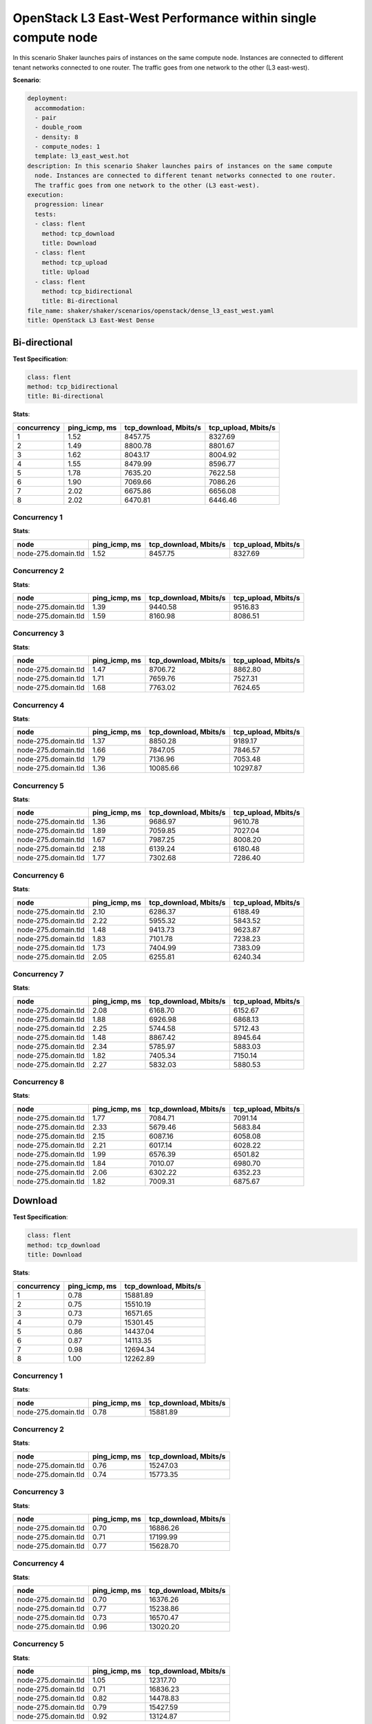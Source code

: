 .. _openstack_l3_east_west_dense:

OpenStack L3 East-West Performance within single compute node
*************************************************************

In this scenario Shaker launches pairs of instances on the same compute node.
Instances are connected to different tenant networks connected to one router.
The traffic goes from one network to the other (L3 east-west).

**Scenario**:

.. code-block:: yaml

    deployment:
      accommodation:
      - pair
      - double_room
      - density: 8
      - compute_nodes: 1
      template: l3_east_west.hot
    description: In this scenario Shaker launches pairs of instances on the same compute
      node. Instances are connected to different tenant networks connected to one router.
      The traffic goes from one network to the other (L3 east-west).
    execution:
      progression: linear
      tests:
      - class: flent
        method: tcp_download
        title: Download
      - class: flent
        method: tcp_upload
        title: Upload
      - class: flent
        method: tcp_bidirectional
        title: Bi-directional
    file_name: shaker/shaker/scenarios/openstack/dense_l3_east_west.yaml
    title: OpenStack L3 East-West Dense

Bi-directional
==============

**Test Specification**:

.. code-block:: yaml

    class: flent
    method: tcp_bidirectional
    title: Bi-directional

.. image:: 4e4a93eb-45a9-4036-90ba-e8d012646879.*

**Stats**:

===========  =============  =====================  ===================
concurrency  ping_icmp, ms  tcp_download, Mbits/s  tcp_upload, Mbits/s
===========  =============  =====================  ===================
          1           1.52                8457.75              8327.69
          2           1.49                8800.78              8801.67
          3           1.62                8043.17              8004.92
          4           1.55                8479.99              8596.77
          5           1.78                7635.20              7622.58
          6           1.90                7069.66              7086.26
          7           2.02                6675.86              6656.08
          8           2.02                6470.81              6446.46
===========  =============  =====================  ===================

Concurrency 1
-------------

**Stats**:

===================  =============  =====================  ===================
node                 ping_icmp, ms  tcp_download, Mbits/s  tcp_upload, Mbits/s
===================  =============  =====================  ===================
node-275.domain.tld           1.52                8457.75              8327.69
===================  =============  =====================  ===================

Concurrency 2
-------------

**Stats**:

===================  =============  =====================  ===================
node                 ping_icmp, ms  tcp_download, Mbits/s  tcp_upload, Mbits/s
===================  =============  =====================  ===================
node-275.domain.tld           1.39                9440.58              9516.83
node-275.domain.tld           1.59                8160.98              8086.51
===================  =============  =====================  ===================

Concurrency 3
-------------

**Stats**:

===================  =============  =====================  ===================
node                 ping_icmp, ms  tcp_download, Mbits/s  tcp_upload, Mbits/s
===================  =============  =====================  ===================
node-275.domain.tld           1.47                8706.72              8862.80
node-275.domain.tld           1.71                7659.76              7527.31
node-275.domain.tld           1.68                7763.02              7624.65
===================  =============  =====================  ===================

Concurrency 4
-------------

**Stats**:

===================  =============  =====================  ===================
node                 ping_icmp, ms  tcp_download, Mbits/s  tcp_upload, Mbits/s
===================  =============  =====================  ===================
node-275.domain.tld           1.37                8850.28              9189.17
node-275.domain.tld           1.66                7847.05              7846.57
node-275.domain.tld           1.79                7136.96              7053.48
node-275.domain.tld           1.36               10085.66             10297.87
===================  =============  =====================  ===================

Concurrency 5
-------------

**Stats**:

===================  =============  =====================  ===================
node                 ping_icmp, ms  tcp_download, Mbits/s  tcp_upload, Mbits/s
===================  =============  =====================  ===================
node-275.domain.tld           1.36                9686.97              9610.78
node-275.domain.tld           1.89                7059.85              7027.04
node-275.domain.tld           1.67                7987.25              8008.20
node-275.domain.tld           2.18                6139.24              6180.48
node-275.domain.tld           1.77                7302.68              7286.40
===================  =============  =====================  ===================

Concurrency 6
-------------

**Stats**:

===================  =============  =====================  ===================
node                 ping_icmp, ms  tcp_download, Mbits/s  tcp_upload, Mbits/s
===================  =============  =====================  ===================
node-275.domain.tld           2.10                6286.37              6188.49
node-275.domain.tld           2.22                5955.32              5843.52
node-275.domain.tld           1.48                9413.73              9623.87
node-275.domain.tld           1.83                7101.78              7238.23
node-275.domain.tld           1.73                7404.99              7383.09
node-275.domain.tld           2.05                6255.81              6240.34
===================  =============  =====================  ===================

Concurrency 7
-------------

**Stats**:

===================  =============  =====================  ===================
node                 ping_icmp, ms  tcp_download, Mbits/s  tcp_upload, Mbits/s
===================  =============  =====================  ===================
node-275.domain.tld           2.08                6168.70              6152.67
node-275.domain.tld           1.88                6926.98              6868.13
node-275.domain.tld           2.25                5744.58              5712.43
node-275.domain.tld           1.48                8867.42              8945.64
node-275.domain.tld           2.34                5785.97              5883.03
node-275.domain.tld           1.82                7405.34              7150.14
node-275.domain.tld           2.27                5832.03              5880.53
===================  =============  =====================  ===================

Concurrency 8
-------------

**Stats**:

===================  =============  =====================  ===================
node                 ping_icmp, ms  tcp_download, Mbits/s  tcp_upload, Mbits/s
===================  =============  =====================  ===================
node-275.domain.tld           1.77                7084.71              7091.14
node-275.domain.tld           2.33                5679.46              5683.84
node-275.domain.tld           2.15                6087.16              6058.08
node-275.domain.tld           2.21                6017.14              6028.22
node-275.domain.tld           1.99                6576.39              6501.82
node-275.domain.tld           1.84                7010.07              6980.70
node-275.domain.tld           2.06                6302.22              6352.23
node-275.domain.tld           1.82                7009.31              6875.67
===================  =============  =====================  ===================

Download
========

**Test Specification**:

.. code-block:: yaml

    class: flent
    method: tcp_download
    title: Download

.. image:: 6e251245-3505-4d8b-b102-c97377ffdf4c.*

**Stats**:

===========  =============  =====================
concurrency  ping_icmp, ms  tcp_download, Mbits/s
===========  =============  =====================
          1           0.78               15881.89
          2           0.75               15510.19
          3           0.73               16571.65
          4           0.79               15301.45
          5           0.86               14437.04
          6           0.87               14113.35
          7           0.98               12694.34
          8           1.00               12262.89
===========  =============  =====================

Concurrency 1
-------------

**Stats**:

===================  =============  =====================
node                 ping_icmp, ms  tcp_download, Mbits/s
===================  =============  =====================
node-275.domain.tld           0.78               15881.89
===================  =============  =====================

Concurrency 2
-------------

**Stats**:

===================  =============  =====================
node                 ping_icmp, ms  tcp_download, Mbits/s
===================  =============  =====================
node-275.domain.tld           0.76               15247.03
node-275.domain.tld           0.74               15773.35
===================  =============  =====================

Concurrency 3
-------------

**Stats**:

===================  =============  =====================
node                 ping_icmp, ms  tcp_download, Mbits/s
===================  =============  =====================
node-275.domain.tld           0.70               16886.26
node-275.domain.tld           0.71               17199.99
node-275.domain.tld           0.77               15628.70
===================  =============  =====================

Concurrency 4
-------------

**Stats**:

===================  =============  =====================
node                 ping_icmp, ms  tcp_download, Mbits/s
===================  =============  =====================
node-275.domain.tld           0.70               16376.26
node-275.domain.tld           0.77               15238.86
node-275.domain.tld           0.73               16570.47
node-275.domain.tld           0.96               13020.20
===================  =============  =====================

Concurrency 5
-------------

**Stats**:

===================  =============  =====================
node                 ping_icmp, ms  tcp_download, Mbits/s
===================  =============  =====================
node-275.domain.tld           1.05               12317.70
node-275.domain.tld           0.71               16836.23
node-275.domain.tld           0.82               14478.83
node-275.domain.tld           0.79               15427.59
node-275.domain.tld           0.92               13124.87
===================  =============  =====================

Concurrency 6
-------------

**Stats**:

===================  =============  =====================
node                 ping_icmp, ms  tcp_download, Mbits/s
===================  =============  =====================
node-275.domain.tld           0.89               14133.96
node-275.domain.tld           0.89               13404.21
node-275.domain.tld           1.01               12714.91
node-275.domain.tld           0.91               13516.74
node-275.domain.tld           0.72               16215.22
node-275.domain.tld           0.80               14695.04
===================  =============  =====================

Concurrency 7
-------------

**Stats**:

===================  =============  =====================
node                 ping_icmp, ms  tcp_download, Mbits/s
===================  =============  =====================
node-275.domain.tld           1.01               12526.78
node-275.domain.tld           1.08               12375.26
node-275.domain.tld           1.00               12247.29
node-275.domain.tld           0.85               13329.27
node-275.domain.tld           0.90               13466.65
node-275.domain.tld           1.13               11618.70
node-275.domain.tld           0.94               13296.40
===================  =============  =====================

Concurrency 8
-------------

**Stats**:

===================  =============  =====================
node                 ping_icmp, ms  tcp_download, Mbits/s
===================  =============  =====================
node-275.domain.tld           1.04               12543.69
node-275.domain.tld           1.04               11794.31
node-275.domain.tld           0.96               12560.19
node-275.domain.tld           1.04               11568.23
node-275.domain.tld           0.88               13299.47
node-275.domain.tld           1.04               11703.82
node-275.domain.tld           1.03               12345.28
node-275.domain.tld           1.00               12288.11
===================  =============  =====================

Upload
======

**Test Specification**:

.. code-block:: yaml

    class: flent
    method: tcp_upload
    title: Upload

.. image:: a60fb96b-633e-4d80-9570-f3005b582862.*

**Stats**:

===========  =============  ===================
concurrency  ping_icmp, ms  tcp_upload, Mbits/s
===========  =============  ===================
          1           0.84             17167.63
          2           0.72             19966.74
          3           0.83             17006.97
          4           0.87             16349.17
          5           0.98             14671.08
          6           1.06             13574.77
          7           1.07             12967.83
          8           1.14             12481.79
===========  =============  ===================

Concurrency 1
-------------

**Stats**:

===================  =============  ===================
node                 ping_icmp, ms  tcp_upload, Mbits/s
===================  =============  ===================
node-275.domain.tld           0.84             17167.63
===================  =============  ===================

Concurrency 2
-------------

**Stats**:

===================  =============  ===================
node                 ping_icmp, ms  tcp_upload, Mbits/s
===================  =============  ===================
node-275.domain.tld           0.73             19687.23
node-275.domain.tld           0.71             20246.26
===================  =============  ===================

Concurrency 3
-------------

**Stats**:

===================  =============  ===================
node                 ping_icmp, ms  tcp_upload, Mbits/s
===================  =============  ===================
node-275.domain.tld           0.78             18773.29
node-275.domain.tld           0.82             16864.34
node-275.domain.tld           0.90             15383.29
===================  =============  ===================

Concurrency 4
-------------

**Stats**:

===================  =============  ===================
node                 ping_icmp, ms  tcp_upload, Mbits/s
===================  =============  ===================
node-275.domain.tld           0.96             14120.73
node-275.domain.tld           0.89             15999.36
node-275.domain.tld           0.78             18222.04
node-275.domain.tld           0.84             17054.53
===================  =============  ===================

Concurrency 5
-------------

**Stats**:

===================  =============  ===================
node                 ping_icmp, ms  tcp_upload, Mbits/s
===================  =============  ===================
node-275.domain.tld           0.99             14385.39
node-275.domain.tld           1.13             12955.86
node-275.domain.tld           0.96             14531.94
node-275.domain.tld           1.02             13953.28
node-275.domain.tld           0.81             17528.92
===================  =============  ===================

Concurrency 6
-------------

**Stats**:

===================  =============  ===================
node                 ping_icmp, ms  tcp_upload, Mbits/s
===================  =============  ===================
node-275.domain.tld           0.99             14701.80
node-275.domain.tld           1.07             13396.36
node-275.domain.tld           1.00             13535.07
node-275.domain.tld           1.13             12807.53
node-275.domain.tld           0.99             14619.33
node-275.domain.tld           1.19             12388.53
===================  =============  ===================

Concurrency 7
-------------

**Stats**:

===================  =============  ===================
node                 ping_icmp, ms  tcp_upload, Mbits/s
===================  =============  ===================
node-275.domain.tld           0.95             15082.15
node-275.domain.tld           1.02             12995.54
node-275.domain.tld           1.03             13800.15
node-275.domain.tld           1.15             11982.45
node-275.domain.tld           1.12             12270.46
node-275.domain.tld           1.12             11981.77
node-275.domain.tld           1.11             12662.30
===================  =============  ===================

Concurrency 8
-------------

**Stats**:

===================  =============  ===================
node                 ping_icmp, ms  tcp_upload, Mbits/s
===================  =============  ===================
node-275.domain.tld           1.18             12192.89
node-275.domain.tld           1.27             11128.53
node-275.domain.tld           1.07             12911.47
node-275.domain.tld           0.92             14827.95
node-275.domain.tld           1.24             11961.62
node-275.domain.tld           1.27             11163.74
node-275.domain.tld           1.19             11914.73
node-275.domain.tld           0.98             13753.36
===================  =============  ===================

